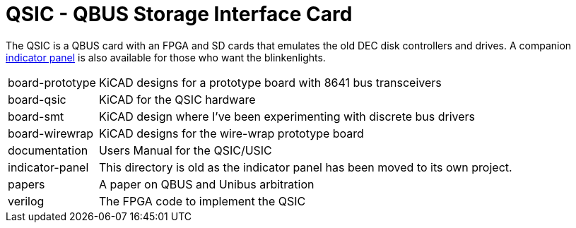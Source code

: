 = QSIC - QBUS Storage Interface Card

The QSIC is a QBUS card with an FPGA and SD cards that emulates the old DEC disk
controllers and drives.  A companion
http://github.com/dabridgham/Indicator-Panel[indicator panel] is also
available for those who want the blinkenlights.

[horizontal]
board-prototype:: KiCAD designs for a prototype board with 8641 bus transceivers
board-qsic:: KiCAD for the QSIC hardware
board-smt:: KiCAD design where I've been experimenting with discrete bus drivers
board-wirewrap:: KiCAD designs for the wire-wrap prototype board
documentation:: Users Manual for the QSIC/USIC
indicator-panel:: This directory is old as the indicator panel has
		  been moved to its own project.	 
papers:: A paper on QBUS and Unibus arbitration
verilog:: The FPGA code to implement the QSIC
